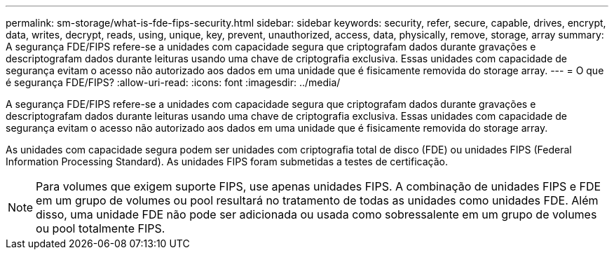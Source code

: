 ---
permalink: sm-storage/what-is-fde-fips-security.html 
sidebar: sidebar 
keywords: security, refer, secure, capable, drives, encrypt, data, writes, decrypt, reads, using, unique, key, prevent, unauthorized, access, data, physically, remove, storage, array 
summary: A segurança FDE/FIPS refere-se a unidades com capacidade segura que criptografam dados durante gravações e descriptografam dados durante leituras usando uma chave de criptografia exclusiva. Essas unidades com capacidade de segurança evitam o acesso não autorizado aos dados em uma unidade que é fisicamente removida do storage array. 
---
= O que é segurança FDE/FIPS?
:allow-uri-read: 
:icons: font
:imagesdir: ../media/


[role="lead"]
A segurança FDE/FIPS refere-se a unidades com capacidade segura que criptografam dados durante gravações e descriptografam dados durante leituras usando uma chave de criptografia exclusiva. Essas unidades com capacidade de segurança evitam o acesso não autorizado aos dados em uma unidade que é fisicamente removida do storage array.

As unidades com capacidade segura podem ser unidades com criptografia total de disco (FDE) ou unidades FIPS (Federal Information Processing Standard). As unidades FIPS foram submetidas a testes de certificação.

[NOTE]
====
Para volumes que exigem suporte FIPS, use apenas unidades FIPS. A combinação de unidades FIPS e FDE em um grupo de volumes ou pool resultará no tratamento de todas as unidades como unidades FDE. Além disso, uma unidade FDE não pode ser adicionada ou usada como sobressalente em um grupo de volumes ou pool totalmente FIPS.

====